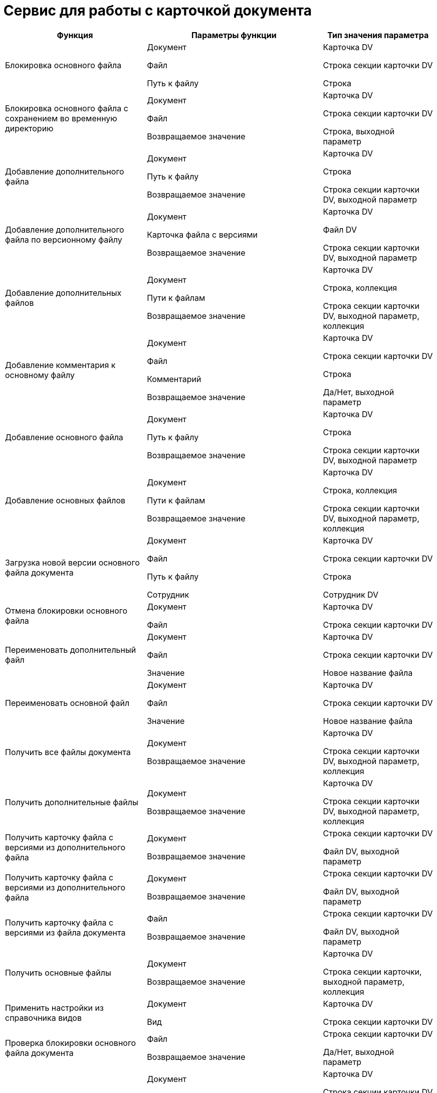 = Сервис для работы с карточкой документа

[cols="33%,41%,26%",options="header"]
|===
|Функция |Параметры функции |Тип значения параметра
|Блокировка основного файла a|
Документ

Файл

Путь к файлу

a|
Карточка DV

Строка секции карточки DV

Строка

|Блокировка основного файла с сохранением во временную директорию a|
Документ

Файл

Возвращаемое значение

a|
Карточка DV

Строка секции карточки DV

Строка, выходной параметр

|Добавление дополнительного файла a|
Документ

Путь к файлу

Возвращаемое значение

a|
Карточка DV

Строка

Строка секции карточки DV, выходной параметр

|Добавление дополнительного файла по версионному файлу a|
Документ

Карточка файла с версиями

Возвращаемое значение

a|
Карточка DV

Файл DV

Строка секции карточки DV, выходной параметр

|Добавление дополнительных файлов a|
Документ

Пути к файлам

Возвращаемое значение

a|
Карточка DV

Строка, коллекция

Строка секции карточки DV, выходной параметр, коллекция

|Добавление комментария к основному файлу a|
Документ

Файл

Комментарий

Возвращаемое значение

a|
Карточка DV

Строка секции карточки DV

Строка

Да/Нет, выходной параметр

|Добавление основного файла a|
Документ

Путь к файлу

Возвращаемое значение

a|
Карточка DV

Строка

Строка секции карточки DV, выходной параметр

|Добавление основных файлов a|
Документ

Пути к файлам

Возвращаемое значение

a|
Карточка DV

Строка, коллекция

Строка секции карточки DV, выходной параметр, коллекция

|Загрузка новой версии основного файла документа a|
Документ

Файл

Путь к файлу

Сотрудник

a|
Карточка DV

Строка секции карточки DV

Строка

Сотрудник DV

|Отмена блокировки основного файла a|
Документ

Файл

a|
Карточка DV

Строка секции карточки DV

|Переименовать дополнительный файл a|
Документ

Файл

Значение

a|
Карточка DV

Строка секции карточки DV

Новое название файла

|Переименовать основной файл a|
Документ

Файл

Значение

a|
Карточка DV

Строка секции карточки DV

Новое название файла

|Получить все файлы документа a|
Документ

Возвращаемое значение

a|
Карточка DV

Строка секции карточки DV, выходной параметр, коллекция

|Получить дополнительные файлы a|
Документ

Возвращаемое значение

a|
Карточка DV

Строка секции карточки DV, выходной параметр, коллекция

|Получить карточку файла с версиями из дополнительного файла a|
Документ

Возвращаемое значение

a|
Строка секции карточки DV

Файл DV, выходной параметр

|Получить карточку файла с версиями из дополнительного файла a|
Документ

Возвращаемое значение

a|
Строка секции карточки DV

Файл DV, выходной параметр

|Получить карточку файла с версиями из файла документа a|
Файл

Возвращаемое значение

a|
Строка секции карточки DV

Файл DV, выходной параметр

|Получить основные файлы a|
Документ

Возвращаемое значение

a|
Карточка DV

Строка секции карточки, выходной параметр, коллекция

|Применить настройки из справочника видов a|
Документ

Вид

a|
Карточка DV

Строка секции карточки DV

|Проверка блокировки основного файла документа a|
Файл

Возвращаемое значение

a|
Строка секции карточки DV

Да/Нет, выходной параметр

|Проверка возможности блокировки основного файла документа a|
Документ

Файл

Принудительно разблокировать

Возвращаемое значение

a|
Карточка DV

Строка секции карточки DV

Да/Нет

Да/Нет, выходной параметр

|Проверка возможности добавления основного файла a|
Документ

Карточка файла с версиями

Возвращаемое значение

a|
Карточка DV

Файл DV

Да/Нет, выходной параметр

|Проверка возможности разблокировки основного файла без сохранения изменений a|
Файл

Возвращаемое значение

a|
Строка секции карточки DV

Да/Нет, выходной параметр

|Проверка возможности разблокировки основного файла с сохранением изменений a|
Документ

Файл

Возвращаемое значение

a|
Карточка DV

Строка секции карточки DV

Да/Нет, выходной параметр

|Проверка возможности редактирования основного файла a|
Документ

Файл

Принудительно разблокировать

Возвращаемое значение

a|
Карточка DV

Срока секции карточки DV

Да/Нет

Да/Нет, выходной параметр

|Проверка возможности удаления основного файла a|
Документ

Файл

Возвращаемое значение

a|
Карточка DV

Строка секции карточки DV

Да/Нет, выходной параметр

|Проверка возможности удаления основных файлов a|
Документ

Файлы

Возвращаемое значение

a|
Карточка DV

Строка секции карточки DV, коллекция

Да/Нет, выходной параметр

|Проверка наличия подписи у основного файла a|
Документ

Файл

Возвращаемое значение

a|
Карточка DV

Строка секции карточки DV

Да/Нет, выходной параметр

|Проверка наличия подписи у основных файлов a|
Документ

Подпись

Возвращаемое значение

a|
Карточка DV

Строка секции карточки DV

Да/Нет, выходной параметр

|Редактирование основного файла a|
Документ

Файл

Путь к файлу

a|
Карточка DV

Строка секции карточки DV

Строка

|Свободен ли основной файл a|
Файл

Возвращаемое значение

a|
Строка секции карточки DV

Да/Нет, выходной параметр

|Свободны ли основные файлы a|
Файлы

Возвращаемое значение

a|
Строка секции карточки DV, коллекция

Да/Нет, выходной параметр

|Снятие блокировки с основного файла с сохранением изменений a|
Документ

Файл

Возвращаемое значение

a|
Карточка DV

Строка секции карточки DV

Да/Нет, выходной параметр

|Снятие блокировки с основного файла с сохранением изменений с добавлением новой версии a|
Документ

Файл

Уровень

Комментарий

Указывает добавлять комментарий к версии файла или файлу

Возвращаемое значение

a|
Карточка DV

Строка секции карточки DV

Целое

Строка

Да/Нет

Да/Нет, выходной параметр

|Снятие блокировки с основного файла с сохранением изменений a|
Документ

Файл

Уровень

Комментарий

Указывает добавлять комментарий к версии файла или файлу

Путь к файлу

Возвращаемое значение

a|
Карточка DV

Строка секции карточки DV

Целое

Строка

Да/Нет

Строка

Да/Нет, выходной параметр

|Снятие блокировки с основного файла с сохранением изменений по пути к файлу a|
Документ

Файл

Путь к файлу

Возвращаемое значение

a|
Карточка DV

Строка секции карточки DV

Строка

Да/Нет, выходной параметр

|Снятие блокировки с основного файла с сохранением изменений по пути к файлу с созданием новой версии a|
Документ

Файл

Уровень

Комментарий

Указывает добавлять комментарий к версии файла или файлу

Путь к файлу

Возвращаемое значение

a|
Карточка DV

Строка секции карточки DV

Целое

Строка

Да/Нет

Строка

Да/Нет, выходной параметр

|Создание карточки документа a|
Путь к файлу

Возвращаемое значение

a|
Строка

Карточка DV, выходной параметр

|Создание карточки документа определенного вида a|
Путь к файлу

Вид

Возвращаемое значение

a|
Строка

Строка секции карточки DV

Карточка DV, выходной параметр

|Сохранение дополнительного файла на диск a|
Документ

Файл

Путь к файлу

a|
Карточка DV

Строка секции карточки DV

Строка

|Сохранение дополнительного файла на диск по пути a|
Документ

Файл

Возвращаемое значение

a|
Карточка DV

Строка секции карточки DV

Строка, выходной параметр

|Сохранение основного файла на диск a|
Документ

Файл

Возвращаемое значение

a|
Карточка DV

Строка секции карточки DV

Строка, выходной параметр

|Сохранение основного файла на диск по пути a|
Документ

Файл

Путь к файлуlink:fntarg_1[^1^]

a|
Карточка DV

Строка секции карточки DV

Строка

|Удаление дополнительного файла a|
Документ

Файл

a|
Карточка DV

Строка секции карточки DV

|Удаление основного файла a|
Документ

Файл

a|
Карточка DV

Строка секции карточки DV

|Экспорт документа в adoc a|
Документ

Возвращаемое значение

a|
Карточка DV

Строка, выходной параметр

|Экспорт документа в adoc файл a|
Документ

Возвращаемое значение

a|
Карточка DV

Строка, выходной параметр

|===

Значение переменной `Файл` с типом _Строка секции карточки DV_ может быть получено с помощью функции _Универсальный обмен данными_ в два шага:

. Секция карточки, содержащая ссылку на Файл, записывается в переменную процесса типа Секция карточки DV
. Строки из подготовленной переменной сохраняются в переменную процесса с типом Строка секции карточки DV/Документ: Файлы.

link:fnsrc_1[^1^] Путь должен содержать имя файла (например, C:\Test\ServerLog.txt).
